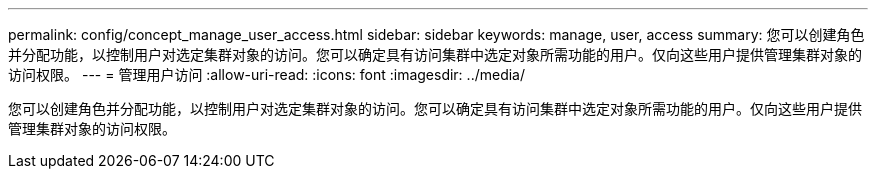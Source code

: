 ---
permalink: config/concept_manage_user_access.html 
sidebar: sidebar 
keywords: manage, user, access 
summary: 您可以创建角色并分配功能，以控制用户对选定集群对象的访问。您可以确定具有访问集群中选定对象所需功能的用户。仅向这些用户提供管理集群对象的访问权限。 
---
= 管理用户访问
:allow-uri-read: 
:icons: font
:imagesdir: ../media/


[role="lead"]
您可以创建角色并分配功能，以控制用户对选定集群对象的访问。您可以确定具有访问集群中选定对象所需功能的用户。仅向这些用户提供管理集群对象的访问权限。
